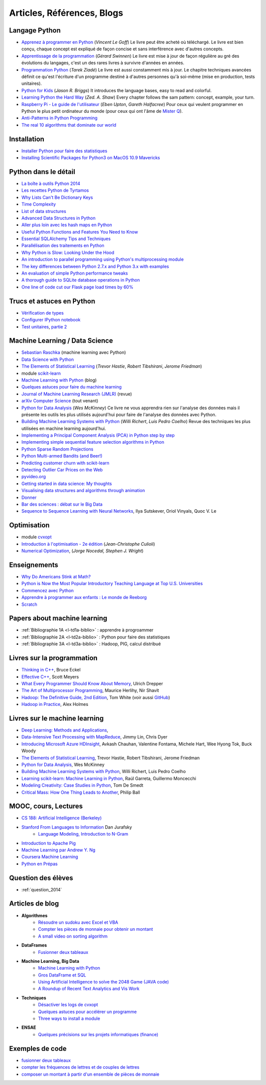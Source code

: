 ﻿

.. issue.

.. _l-biblio:

.. index:: bibliographie


Articles, Références, Blogs
===========================


Langage Python
--------------

* `Apprenez à programmer en Python <http://www.siteduzero.com/informatique/tutoriels/apprenez-a-programmer-en-python>`_ (*Vincent Le Goff*) Le livre peut être acheté où téléchargé. Le livre est bien conçu, chaque concept est expliqué de façon concise et sans interférence avec d'autres concepts. 
* `Apprentissage de la programmation <http://inforef.be/swi/python.htm>`_ (*Gérard Swinnen*) Le livre est mise à jour de façon régulière au gré des évolutions du langages, c'est un des rares livres à survivre d'années en années.
* `Programmation Python <http://www.editions-eyrolles.com/Livre/9782212124835/>`_ (*Tarek Ziadé*) Le livre est aussi constamment mis à jour. Le chapitre techniques avancées définit ce qu'est l'écriture d'un programme destiné à d'autres personnes qu'à soi-même (mise en production, tests unitaires). 
* `Python for Kids <http://shop.oreilly.com/product/9781593274078.do>`_ (*Jason R. Briggs*) It introduces the language bases, easy to read and colorful. 
* `Learning Python the Hard Way <http://learnpythonthehardway.org/book/>`_ (*Zed. A. Shaw*) Every chapter follows the sam pattern: concept, example, your turn. 
* `Raspberry Pi - Le guide de l'utilisateur <http://www.pearson.fr/livre/?GCOI=27440100230510>`_ (*Eben Upton*, *Gareth Halfacree*) Pour ceux qui veulent programmer en Python le plus petit ordinateur du monde (pour ceux qui ont l'âme de `Mister Q <https://fr.wikipedia.org/wiki/Q_%28James_Bond%29>`_).
* `Anti-Patterns in Python Programming <http://lignos.org/py_antipatterns/>`_
* `The real 10 algorithms that dominate our world <https://medium.com/@_marcos_otero/the-real-10-algorithms-that-dominate-our-world-e95fa9f16c04>`_
  
Installation
------------

* `Installer Python pour faire des statistiques <http://www.xavierdupre.fr/blog/2014-02-26_nojs.html>`_
* `Installing Scientific Packages for Python3 on MacOS 10.9 Mavericks <http://sebastianraschka.com/Articles/2014_install_python_sci_pkgs.html>`_

Python dans le détail
---------------------

* `La boîte à outils Python 2014 <http://www.hautefeuille.eu/python-tools-2014.html>`_
* `Les recettes Python de Tyrtamos <http://python.jpvweb.com/mesrecettespython/doku.php?id=Sommaire>`_
* `Why Lists Can't Be Dictionary Keys <https://wiki.python.org/moin/DictionaryKeys>`_
* `Time Complexity <https://wiki.python.org/moin/TimeComplexity>`_
* `List of data structures <http://en.wikipedia.org/wiki/List_of_data_structures>`_
* `Advanced Data Structures in Python <http://pypix.com/python/advanced-data-structures-python/>`_
* `Aller plus loin avec les hash maps en Python <http://sametmax.com/aller-plus-loin-avec-les-hash-maps-en-python/>`_
* `Useful Python Functions and Features You Need to Know <http://pypix.com/tools-and-tips/python-functions/?utm_content=buffer2e408&utm_source=buffer&utm_medium=twitter&utm_campaign=Buffer>`_
* `Essential SQLAlchemy Tips and Techniques <http://pypix.com/tools-and-tips/essential-sqlalchemy/>`_
* `Parallélisation des traitements en Python <http://www.hautefeuille.eu/python-parallelism-multiprocessing.html>`_
* `Why Python is Slow: Looking Under the Hood <http://jakevdp.github.io/blog/2014/05/09/why-python-is-slow/>`_
* `An introduction to parallel programming using Python's multiprocessing module <http://sebastianraschka.com/Articles/2014_multiprocessing_intro.html>`_
* `The key differences between Python 2.7.x and Python 3.x with examples <http://sebastianraschka.com/Articles/2014_python_2_3_key_diff.html>`_
* `An evaluation of simple Python performance tweaks <http://sebastianraschka.com/Articles/2014_python_performance_tweaks.html>`_
* `A thorough guide to SQLite database operations in Python <http://sebastianraschka.com/Articles/2014_sqlite_in_python_tutorial.html>`_
* `One line of code cut our Flask page load times by 60% <https://medium.com/@5hreyans/the-one-weird-trick-that-cut-our-flask-page-load-time-by-70-87145335f679>`_

Trucs et astuces en Python
--------------------------

* `Vérification de types <http://www.xavierdupre.fr/blog/2014-08-20_nojs.html>`_
* `Configurer IPython notebook <http://www.xavierdupre.fr/blog/2014-02-24_nojs.html>`_
* `Test unitaires <http://sametmax.com/un-gros-guide-bien-gras-sur-les-tests-unitaires-en-python-partie-1/>`_, `partie 2 <http://sametmax.com/un-gros-guide-bien-gras-sur-les-tests-unitaires-en-python-partie-2/>`_

Machine Learning / Data Science
-------------------------------

* `Sebastian Raschka <http://sebastianraschka.com/articles.html>`_ (machine learning avec Python)
* `Data Science with Python <http://blog.yhathq.com/posts/data-science-in-python-tutorial.html>`_
* `The Elements of Statistical Learning <http://statweb.stanford.edu/~tibs/ElemStatLearn/>`_ (*Trevor Hastie*, *Robert Tibshirani*, *Jerome Friedman*)
* module `scikit-learn <http://scikit-learn.org/stable/>`_
* `Machine Learning with Python <http://www.xavierdupre.fr/blog/2013-08-10_nojs.html>`_ (blog)
* `Quelques astuces pour faire du machine learning <http://www.xavierdupre.fr/blog/2014-03-28_nojs.html>`_
* `Journal of Machine Learning Research (JMLR) <http://jmlr.org/>`_ (revue)
* `arXiv Computer Science <http://arxiv.org/archive/cs>`_ (tout venant)
* `Python for Data Analysis <http://shop.oreilly.com/product/0636920023784.do>`_ (*Wes McKinney*) Ce livre ne vous apprendra rien sur l'analyse des données mais il présente les outils les plus utilisés aujourd'hui pour faire de l'analyse des données avec Python. 
* `Building Machine Learning Systems with Python <http://www.packtpub.com/building-machine-learning-systems-with-python/book>`_ (*Willi Richert*, *Luis Pedro Coelho*) Revue des techniques les plus utilisées en machine learning aujourd'hui. 
* `Implementing a Principal Component Analysis (PCA) in Python step by step <http://sebastianraschka.com/Articles/2014_pca_step_by_step.html>`_
* `Implementing simple sequential feature selection algorithms in Python <http://sebastianraschka.com/Articles/2014_sequential_sel_algos.html>`_
* `Python Sparse Random Projections <http://blog.yhathq.com/posts/sparse-random-projections.html>`_
* `Python Multi-armed Bandits (and Beer!) <http://blog.yhathq.com/posts/the-beer-bandit.html>`_
* `Predicting customer churn with scikit-learn <http://blog.yhathq.com/posts/predicting-customer-churn-with-sklearn.html>`_
* `Detecting Outlier Car Prices on the Web <http://blog.yhathq.com/posts/detecting-outlier-car-prices-on-the-web.html>`_
* `pyvideo.org <http://pyvideo.org/>`_
* `Getting started in data science: My thoughts <http://treycausey.com/getting_started.html>`_
* `Visualising data structures and algorithms through animation <http://www.comp.nus.edu.sg/~stevenha/visualization/index.html>`_
* `Donner <http://freakonometrics.hypotheses.org/11037>`_
* `Bar des sciences : débat sur le Big Data <http://freakonometrics.hypotheses.org/12135>`_
* `Sequence to Sequence Learning with Neural Networks <http://arxiv.org/pdf/1409.3215.pdf>`_, Ilya Sutskever, Oriol Vinyals, Quoc V. Le

Optimisation
------------

* module `cvxopt <http://cvxopt.org/>`_
* `Introduction à l'optimisation - 2e édition <http://www.editions-ellipses.fr/product_info.php?products_id=8830>`_ (*Jean-Christophe Culioli*)
* `Numerical Optimization <http://www.ece.northwestern.edu/~nocedal/book/num-opt.html>`_, (*Jorge Nocedal, Stephen J. Wright*)


Enseignements
-------------

* `Why Do Americans Stink at Math? <http://www.nytimes.com/2014/07/27/magazine/why-do-americans-stink-at-math.html>`_
* `Python is Now the Most Popular Introductory Teaching Language at Top U.S. Universities <http://cacm.acm.org/blogs/blog-cacm/176450-python-is-now-the-most-popular-introductory-teaching-language-at-top-us-universities/fulltext>`_
* `Commencez avec Python <http://www.xavierdupre.fr/blog/2014-06-04_nojs.html>`_
* `Apprendre à programmer aux enfants : Le monde de Reeborg <http://www.xavierdupre.fr/blog/2014-07-12_nojs.html>`_
* `Scratch <http://scratch.mit.edu/>`_

Papers about machine learning
-----------------------------

* :ref:`Bibliographie 1A <l-td1a-biblio>` : apprendre à progroammer
* :ref:`Bibliographie 2A <l-td2a-biblio>` : Python pour faire des statistiques
* :ref:`Bibliographie 3A <l-td3a-biblio>` : Hadoop, PIG, calcul distribué

Livres sur la programmation
---------------------------

* `Thinking in C++ <http://mindview.net/Books/TICPP/ThinkingInCPP2e.html>`_, Bruce Eckel
* `Effective C++ <http://www.aristeia.com/books.html>`_, Scott Meyers
* `What Every Programmer Should Know About Memory <http://www.akkadia.org/drepper/cpumemory.pdf>`_, Ulrich Drepper
* `The Art of Multiprocessor Programming <http://edc.tversu.ru/elib/inf/0189.pdf>`_, Maurice Herlihy, Nir Shavit
* `Hadoop: The Definitive Guide, 2nd Edition <http://shop.oreilly.com/product/0636920010388.do>`_, Tom White  (voir aussi `GitHub <https://github.com/tomwhite/hadoop-book/>`_)
* `Hadoop in Practice <http://it-ebooks.info/book/1028/>`_, Alex Holmes

Livres sur le machine learning
------------------------------

* `Deep Learning: Methods and Applications <http://research.microsoft.com/apps/pubs/default.aspx?id=219984>`_, 
* `Data-Intensive Text Processing with MapReduce <http://lintool.github.io/MapReduceAlgorithms/>`_, Jimmy Lin, Chris Dyer
* `Introducing Microsoft Azure HDInsight <http://blogs.msdn.com/b/microsoft_press/archive/2014/05/27/free-ebook-introducing-microsoft-azure-hdinsight.aspx>`_, Avkash Chauhan, Valentine Fontama, Michele Hart, Wee Hyong Tok, Buck Woody
* `The Elements of Statistical Learning <http://statweb.stanford.edu/~tibs/ElemStatLearn/>`_, Trevor Hastie, Robert Tibshirani, Jerome Friedman
* `Python for Data Analysis <http://shop.oreilly.com/product/0636920023784.do>`_, Wes McKinney
* `Building Machine Learning Systems with Python <https://www.packtpub.com/big-data-and-business-intelligence/building-machine-learning-systems-python>`_, Willi Richert, Luis Pedro Coelho
* `Learning scikit-learn: Machine Learning in Python <https://www.packtpub.com/big-data-and-business-intelligence/learning-scikit-learn-machine-learning-python>`_, Raúl Garreta, Guillermo Moncecchi
* `Modeling Creativity: Case Studies in Python <http://arxiv.org/abs/1410.0281>`_, Tom De Smedt
* `Critical Mass: How One Thing Leads to Another <http://www.philipball.co.uk/index.php?option=com_content&view=article&id=15:critical-mass-how-one-thing-leads-to-another&catid=3:books&Itemid=4>`_, Philip Ball

MOOC, cours, Lectures
---------------------

* `CS 188: Artificial Intelligence (Berkeley) <http://inst.eecs.berkeley.edu/~cs188/fa10/lectures.html>`_
* `Stanford From Languages to Information <https://web.stanford.edu/class/cs124/>`_  Dan Jurafsky 
    * `Language Modeling, Introduction to N-Gram <https://web.stanford.edu/class/cs124/lec/languagemodeling.pdf>`_
* `Introduction to Apache Pig <http://www.cloudera.com/content/cloudera/en/resources/library/training/introduction-to-apache-pig.html>`_
* `Machine Learning par Andrew Y. Ng <https://www.class-central.com/mooc/835/coursera-machine-learning>`_
* `Coursera Machine Learning <https://www.coursera.org/course/ml>`_    
* `Python en Prépas <http://prepas.org/ups.php?article=394>`_

Question des élèves
-------------------

* :ref:`question_2014`

Articles de blog
----------------

* **Algorithmes**
    * `Résoudre un sudoku avec Excel et VBA <http://www.xavierdupre.fr/blog/2014-02-08_nojs.html>`_
    * `Compter les pièces de monnaie pour obtenir un montant <http://www.xavierdupre.fr/blog/2013-11-09_nojs.html>`_
    * `A small video on sorting algorithm <http://www.xavierdupre.fr/blog/2014-04-04_nojs.html>`_
* **DataFrames**
    * `Fusionner deux tableaux <http://www.xavierdupre.fr/blog/2013-11-21_nojs.html>`_
* **Machine Learning, Big Data**
    * `Machine Learning with Python <http://www.xavierdupre.fr/blog/2013-08-10_nojs.html>`_
    * `Gros DataFrame et SQL <http://www.xavierdupre.fr/blog/2014-07-19_nojs.html>`_
    * `Using Artificial Intelligence to solve the 2048 Game (JAVA code) <http://blog.datumbox.com/using-artificial-intelligence-to-solve-the-2048-game-java-code/>`_
    * `A Roundup of Recent Text Analytics and Vis Work <http://blogger.ghostweather.com/2014/10/a-roundup-of-recent-text-analytics-and.html>`_
* **Techniques**
    * `Désactiver les logs de cvxopt <http://www.xavierdupre.fr/blog/2014-04-16_nojs.html>`_
    * `Quelques astuces pour accélérer un programme <http://www.xavierdupre.fr/blog/2014-04-12_nojs.html>`_
    * `Three ways to install a module <http://www.xavierdupre.fr/app/pymyinstall/helpsphinx/notebooks/install_module.html>`_
* **ENSAE**
    * `Quelques précisions sur les projets informatiques (finance) <http://www.xavierdupre.fr/blog/2014-04-05_nojs.html>`_
    
Exemples de code
----------------

* `fusionner deux tableaux <http://www.xavierdupre.fr/blog/2013-11-21_nojs.html>`_
* `compter les fréquences de lettres et de couples de lettres <http://www.xavierdupre.fr/blog/2013-11-08_nojs.html>`_
* `composer un montant à partir d'un ensemble de pièces de monnaie <http://www.xavierdupre.fr/blog/2013-11-09_nojs.html>`_
       

